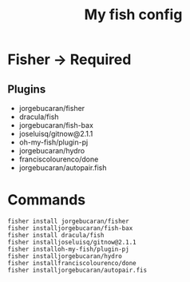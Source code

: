 #+title: My fish config

* Fisher -> Required
** Plugins
- jorgebucaran/fisher
- dracula/fish
- jorgebucaran/fish-bax
- joseluisq/gitnow@2.1.1
- oh-my-fish/plugin-pj
- jorgebucaran/hydro
- franciscolourenco/done
- jorgebucaran/autopair.fish

* Commands
#+begin_src fish
fisher install jorgebucaran/fisher
fisher installjorgebucaran/fish-bax
fisher install dracula/fish
fisher installjoseluisq/gitnow@2.1.1
fisher installoh-my-fish/plugin-pj
fisher installjorgebucaran/hydro
fisher installfranciscolourenco/done
fisher installjorgebucaran/autopair.fis
#+end_src
